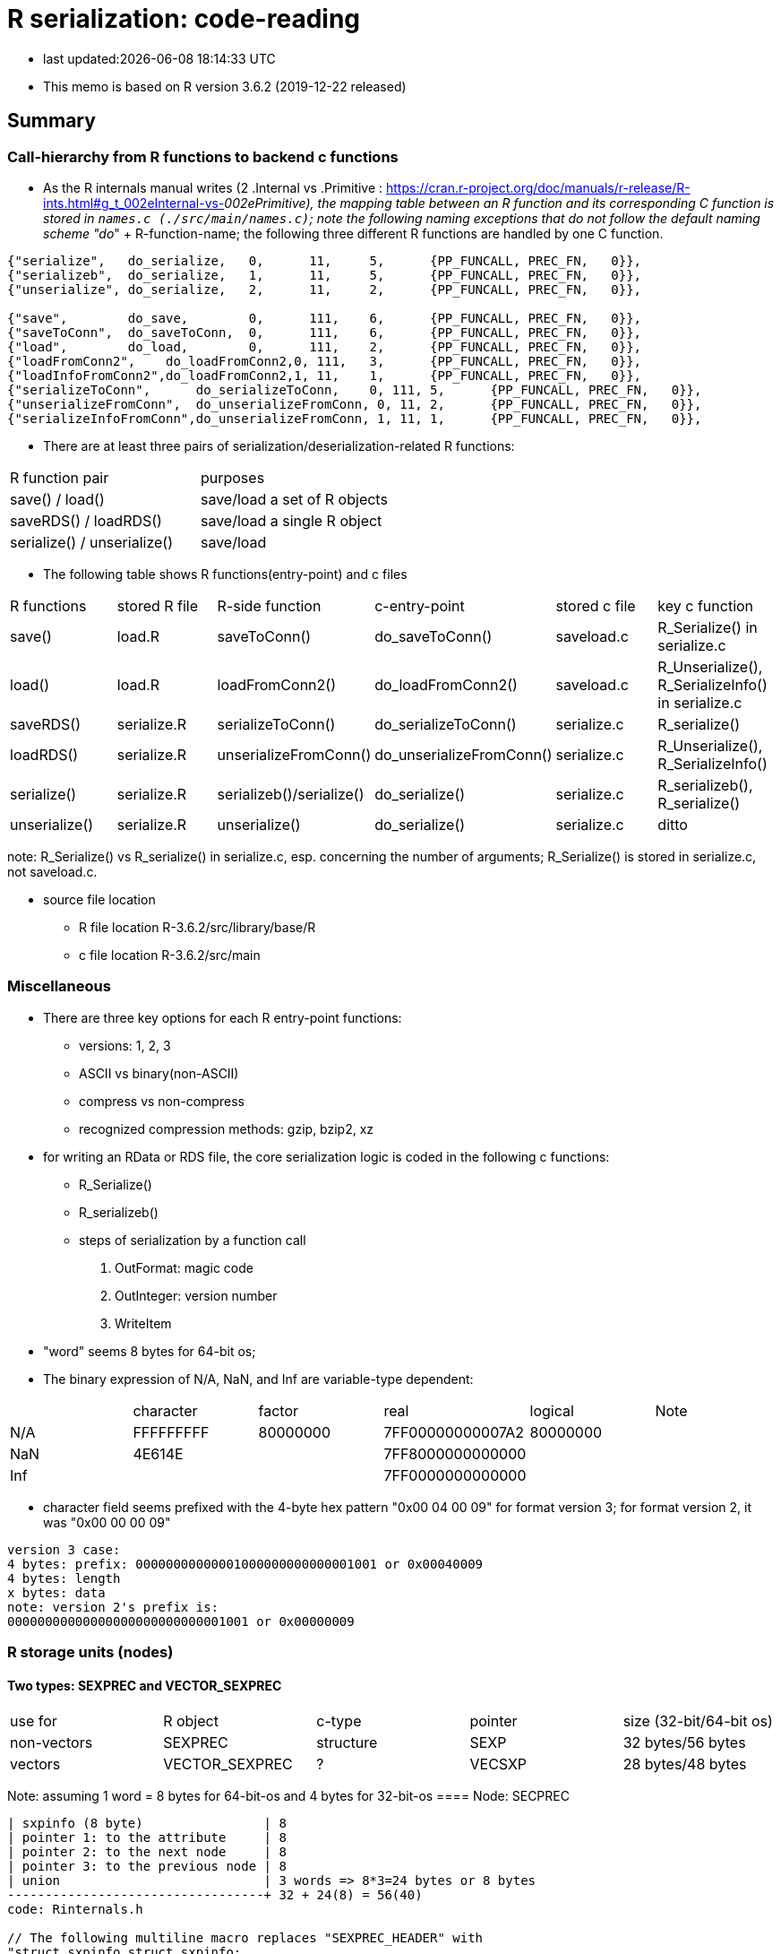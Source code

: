 = R serialization: code-reading

* last updated:{docdatetime}

* This memo is based on R version 3.6.2 (2019-12-22 released)

== Summary

=== Call-hierarchy from R functions to backend c functions
* As the R internals manual writes (2 .Internal vs .Primitive : https://cran.r-project.org/doc/manuals/r-release/R-ints.html#g_t_002eInternal-vs-_002ePrimitive), the mapping table between an R function and its corresponding C function is stored in `names.c (./src/main/names.c)`; note the following naming exceptions that do not follow the default naming scheme "do_" + R-function-name; the following three different R functions are handled by one C function.

----
{"serialize",	do_serialize,	0,	11,	5,	{PP_FUNCALL, PREC_FN,	0}},
{"serializeb",	do_serialize,	1,	11,	5,	{PP_FUNCALL, PREC_FN,	0}},
{"unserialize",	do_serialize,	2,	11,	2,	{PP_FUNCALL, PREC_FN,	0}},

{"save",	do_save,	0,	111,	6,	{PP_FUNCALL, PREC_FN,	0}},
{"saveToConn",	do_saveToConn,	0,	111,	6,	{PP_FUNCALL, PREC_FN,	0}},
{"load",	do_load,	0,	111,	2,	{PP_FUNCALL, PREC_FN,	0}},
{"loadFromConn2",    do_loadFromConn2,0, 111,	3,	{PP_FUNCALL, PREC_FN,	0}},
{"loadInfoFromConn2",do_loadFromConn2,1, 11,	1,	{PP_FUNCALL, PREC_FN,	0}},
{"serializeToConn",	 do_serializeToConn,	0, 111,	5,	{PP_FUNCALL, PREC_FN,	0}},
{"unserializeFromConn",	 do_unserializeFromConn, 0, 11,	2,	{PP_FUNCALL, PREC_FN,	0}},
{"serializeInfoFromConn",do_unserializeFromConn, 1, 11,	1,	{PP_FUNCALL, PREC_FN,	0}},
----


* There are at least three pairs of serialization/deserialization-related R functions:
|===
|R function pair             |purposes
|save() / load()             |save/load a set of R objects
|saveRDS() / loadRDS()       |save/load a single R object
|serialize() / unserialize() |save/load
|===

* The following table shows R functions(entry-point) and c files

|===
|R functions   |stored R file   |R-side function           |c-entry-point               |stored c file   |key c function
|save()         |load.R         |saveToConn()              |do_saveToConn()             |saveload.c      |R_Serialize() in serialize.c
|load()         |load.R         |loadFromConn2()           |do_loadFromConn2()          |saveload.c      |R_Unserialize(), R_SerializeInfo() in serialize.c
|saveRDS()      |serialize.R    |serializeToConn()         |do_serializeToConn()        |serialize.c     |R_serialize()
|loadRDS()      |serialize.R    |unserializeFromConn()     |do_unserializeFromConn()    |serialize.c     |R_Unserialize(), R_SerializeInfo()
|serialize()    |serialize.R    |serializeb()/serialize()  |do_serialize()              |serialize.c     |R_serializeb(), R_serialize()
|unserialize()  |serialize.R     |unserialize()               |do_serialize()              |serialize.c     |ditto
|===
note: R_Serialize() vs R_serialize() in serialize.c, esp. concerning the number of arguments; R_Serialize() is stored in serialize.c, not saveload.c.

* source file location

** R file location
R-3.6.2/src/library/base/R
** c file location
R-3.6.2/src/main

=== Miscellaneous
* There are three key options for each R entry-point functions:
** versions: 1, 2, 3
** ASCII vs binary(non-ASCII)
** compress vs non-compress
** recognized compression methods: gzip, bzip2, xz

* for writing an RData or RDS file, the core serialization logic is coded in the following c functions:
** R_Serialize()
** R_serializeb()
** steps of serialization by a function call
. OutFormat: magic code
. OutInteger: version number
. WriteItem
* "word" seems 8 bytes for 64-bit os;
* The binary expression of N/A, NaN, and Inf are variable-type dependent:
|===
|      |character  | factor   | real             | logical  |Note
| N/A  | FFFFFFFFF | 80000000 | 7FF00000000007A2 | 80000000 |
| NaN  | 4E614E    |          | 7FF8000000000000 |          |
| Inf  |           |          | 7FF0000000000000 |          |
|===

* character field seems prefixed with the 4-byte hex pattern "0x00 04 00 09" for format version 3; for format version 2, it was "0x00 00 00 09"
----
version 3 case:
4 bytes: prefix: 00000000000001000000000000001001 or 0x00040009
4 bytes: length
x bytes: data
note: version 2's prefix is:
00000000000000000000000000001001 or 0x00000009
----

=== R storage units (nodes)
==== Two types: SEXPREC and VECTOR_SEXPREC
|===
| use for     | R object       | c-type    | pointer | size (32-bit/64-bit os)
| non-vectors | SEXPREC        | structure | SEXP    | 32 bytes/56 bytes
| vectors     | VECTOR_SEXPREC | ?         | VECSXP  | 28 bytes/48 bytes
|===
Note: assuming 1 word = 8 bytes for 64-bit-os and 4 bytes for 32-bit-os
==== Node: SECPREC
----
| sxpinfo (8 byte)                | 8
| pointer 1: to the attribute     | 8
| pointer 2: to the next node     | 8
| pointer 3: to the previous node | 8
| union                           | 3 words => 8*3=24 bytes or 8 bytes
----------------------------------+ 32 + 24(8) = 56(40)
code: Rinternals.h

// The following multiline macro replaces "SEXPREC_HEADER" with
"struct sxpinfo_struct sxpinfo;
struct SEXPREC *attrib;
struct SEXPREC *gengc_next_node, *gengc_prev_node"

#define SEXPREC_HEADER           \
  struct sxpinfo_struct sxpinfo; \
  struct SEXPREC *attrib;        \
  struct SEXPREC *gengc_next_node, *gengc_prev_node

Thus, for "SEXPREC_HEADER;",  it becomes:

"struct sxpinfo_struct sxpinfo;
struct SEXPREC *attrib;
struct SEXPREC *gengc_next_node, *gengc_prev_node;"

and the following definition,

typedef struct SEXPREC *SEXP;
typedef struct SEXPREC {
  SEXPREC_HEADER;
  union {
    struct primsxp_struct primsxp;  // int = 8 bytes
    struct symsxp_struct symsxp;    // 3*pointer-structure = 3*8 = 24 bytes
    struct listsxp_struct listsxp;  // ditto
    struct envsxp_struct envsxp;    // ditto
    struct closxp_struct closxp;    // ditto
    struct promsxp_struct promsxp;  // ditto
  } u;
} SEXPREC;

becomes the one as follows:

typedef struct SEXPREC {
    struct sxpinfo_struct sxpinfo;
    struct SEXPREC *attrib;
    struct SEXPREC *gengc_next_node, *gengc_prev_node;
  union {
    struct primsxp_struct primsxp;
    struct symsxp_struct symsxp;
    struct listsxp_struct listsxp;
    struct envsxp_struct envsxp;
    struct closxp_struct closxp;
    struct promsxp_struct promsxp;
  } u;
} SEXPREC;

----
==== Node: VECTOR_SEXPREC
* The vector types are RAWSXP, CHARSXP, LGLSXP, INTSXP, REALSXP, CPLXSXP, STRSXP, VECSXP, EXPRSXP and WEAKREFSXP.
----
Similarly, for the vector case,

typedef struct VECTOR_SEXPREC {
  SEXPREC_HEADER;
  struct vecsxp_struct vecsxp;
} VECTOR_SEXPREC, *VECSEXP;

becomes

typedef struct VECTOR_SEXPREC {
  struct sxpinfo_struct sxpinfo;
  struct SEXPREC *attrib;
  struct SEXPREC *gengc_next_node, *gengc_prev_node;
  struct vecsxp_struct vecsxp;
} VECTOR_SEXPREC, *VECSEXP;

| sxpinfo (8 byte)                | 8
| pointer 1: to the attribute     | 8
| pointer 2: to the next node     | 8
| pointer 3: to the previous node | 8
| length                          | 8 or 4?
| truelength                      | 8 or 4?
+---------------------------------+---
                                  | 56 or 48 bytes
| data                            | ?

CHARSXP
length, truelength followed by a block of bytes (allowing for the nul terminator).

LGLSXP
INTSXP
length, truelength followed by a block of C ints (which are 32 bits on all R platforms)

REALSXP
length, truelength followed by a block of C doubles.

CPLXSXP
length, truelength followed by a block of C99 double complexs.

STRSXP
length, truelength followed by a block of pointers (SEXPs pointing to CHARSXPs).

RAWSXP
length, truelength followed by a block of bytes.

typedef struct VECTOR_SEXPREC {
  SEXPREC_HEADER;
  struct vecsxp_struct vecsxp;
} VECTOR_SEXPREC, *VECSEXP;

struct vecsxp_struct {
  R_xlen_t length;
  R_xlen_t truelength;
};

----


https://www.hackerearth.com/practice/data-structures/linked-list/singly-linked-list/tutorial/

== source-code listing: relevant C functions

. R_Serialize(2 arguments) in serialize.c
[source, C]
----
void R_Serialize(SEXP s, R_outpstream_t stream) {
  SEXP ref_table;
  int version = stream->version;

  OutFormat(stream);

  switch (version) {
    case 2:
      OutInteger(stream, version);
      OutInteger(stream, R_VERSION);
      OutInteger(stream, R_Version(2, 3, 0));
      break;
    case 3: {
      OutInteger(stream, version);
      OutInteger(stream, R_VERSION);
      OutInteger(stream, R_Version(3, 5, 0));
      const char *natenc = R_nativeEncoding();
      int nelen = (int)strlen(natenc);
      OutInteger(stream, nelen);
      OutString(stream, natenc, nelen);
      break;
    }
    default:
      error(_("version %d not supported"), version);
  }

  PROTECT(ref_table = MakeHashTable());
  WriteItem(s, ref_table, stream);
  UNPROTECT(1);
}

* Do not confuse with R_serialize in serialize.c
* stream->type => (*stream).type
----
[start=2]
. R_outpstream_st in Rinternal.h
[source, C]
----
typedef struct R_outpstream_st *R_outpstream_t;
struct R_outpstream_st {
    R_pstream_data_t data;
    R_pstream_format_t type;
    int version;
    void (*OutChar)(R_outpstream_t, int);
    void (*OutBytes)(R_outpstream_t, void *, int);
    SEXP (*OutPersistHookFunc)(SEXP, SEXP);
    SEXP OutPersistHookData;
};

----

[start=3]
. OutFormat() in serialize.c
[source, C]
----
/*
 * Format Header Reading and Writing
 *
 * The header starts with one of three characters, A for ascii, B for
 * binary, or X for xdr.
 */

static void OutFormat(R_outpstream_t stream) {
  /*    if (stream->type == R_pstream_binary_format) {
          warning(_("binary format is deprecated; using xdr instead"));
          stream->type = R_pstream_xdr_format;
          } */
  switch (stream->type) {
    case R_pstream_ascii_format:
    case R_pstream_asciihex_format:
      stream->OutBytes(stream, "A\n", 2);
      break;
      /* on deserialization, asciihex_format is treated exactly the same
         way as ascii_format; the distinction is handled inside scanf %lg */
    case R_pstream_binary_format:
      stream->OutBytes(stream, "B\n", 2);
      break;
    case R_pstream_xdr_format:
      stream->OutBytes(stream, "X\n", 2);
      break;
    case R_pstream_any_format:
      error(_("must specify ascii, binary, or xdr format"));
    default:
      error(_("unknown output format"));
  }
}


----

[start=4]
. WriteItem() in serialize.c
[source, c]
----
static void WriteItem(SEXP s, SEXP ref_table, R_outpstream_t stream) {
  int i;
  SEXP t;

  if (R_compile_pkgs && TYPEOF(s) == CLOSXP && TYPEOF(BODY(s)) != BCODESXP &&
      !R_disable_bytecode &&
      (!IS_S4_OBJECT(s) || (!inherits(s, "refMethodDef") &&
                            !inherits(s, "defaultBindingFunction")))) {
    /* Do not compile reference class methods in their generators, because
       the byte-code is dropped as soon as the method is installed into a
       new environment. This is a performance optimization but it also
       prevents byte-compiler warnings about no visible binding for super
       assignment to a class field.

       Do not compile default binding functions, because the byte-code is
       dropped as fields are set in constructors (just an optimization).
    */

    SEXP new_s;
    R_compile_pkgs = FALSE;
    PROTECT(new_s = R_cmpfun1(s));
    WriteItem(new_s, ref_table, stream);
    UNPROTECT(1);
    R_compile_pkgs = TRUE;
    return;
  }

tailcall:
  R_CheckStack();
  if (ALTREP(s) && stream->version >= 3) {
    SEXP info = ALTREP_SERIALIZED_CLASS(s);
    SEXP state = ALTREP_SERIALIZED_STATE(s);
    if (info != NULL && state != NULL) {
      int flags = PackFlags(ALTREP_SXP, LEVELS(s), OBJECT(s), 0, 0);
      PROTECT(state);
      PROTECT(info);
      OutInteger(stream, flags);
      WriteItem(info, ref_table, stream);
      WriteItem(state, ref_table, stream);
      WriteItem(ATTRIB(s), ref_table, stream);
      UNPROTECT(2); /* state, info */
      return;
    }
    /* else fall through to standard processing */
  }
  if ((t = GetPersistentName(stream, s)) != R_NilValue) {
    R_assert(TYPEOF(t) == STRSXP && LENGTH(t) > 0);
    PROTECT(t);
    HashAdd(s, ref_table);
    OutInteger(stream, PERSISTSXP);
    OutStringVec(stream, t, ref_table);
    UNPROTECT(1);
  } else if ((i = SaveSpecialHook(s)) != 0)
    OutInteger(stream, i);
  else if ((i = HashGet(s, ref_table)) != 0)
    OutRefIndex(stream, i);
  else if (TYPEOF(s) == SYMSXP) {
    /* Note : NILSXP can't occur here */
    HashAdd(s, ref_table);
    OutInteger(stream, SYMSXP);
    WriteItem(PRINTNAME(s), ref_table, stream);
  } else if (TYPEOF(s) == ENVSXP) {
    HashAdd(s, ref_table);
    if (R_IsPackageEnv(s)) {
      SEXP name = R_PackageEnvName(s);
      warning(_("'%s' may not be available when loading"),
              CHAR(STRING_ELT(name, 0)));
      OutInteger(stream, PACKAGESXP);
      OutStringVec(stream, name, ref_table);
    } else if (R_IsNamespaceEnv(s)) {
#ifdef WARN_ABOUT_NAME_SPACES_MAYBE_NOT_AVAILABLE
      warning(_("namespaces may not be available when loading"));
#endif
      OutInteger(stream, NAMESPACESXP);
      OutStringVec(stream, PROTECT(R_NamespaceEnvSpec(s)), ref_table);
      UNPROTECT(1);
    } else {
      OutInteger(stream, ENVSXP);
      OutInteger(stream, R_EnvironmentIsLocked(s) ? 1 : 0);
      WriteItem(ENCLOS(s), ref_table, stream);
      WriteItem(FRAME(s), ref_table, stream);
      WriteItem(HASHTAB(s), ref_table, stream);
      WriteItem(ATTRIB(s), ref_table, stream);
    }
  } else {
    int flags, hastag, hasattr;
    R_xlen_t len;
    switch (TYPEOF(s)) {
      case LISTSXP:
      case LANGSXP:
      case CLOSXP:
      case PROMSXP:
      case DOTSXP:
        hastag = TAG(s) != R_NilValue;
        break;
      default:
        hastag = FALSE;
    }
    /* With the CHARSXP cache chains maintained through the ATTRIB
       field the content of that field must not be serialized, so
       we treat it as not there. */
    hasattr = (TYPEOF(s) != CHARSXP && ATTRIB(s) != R_NilValue);
    flags = PackFlags(TYPEOF(s), LEVELS(s), OBJECT(s), hasattr, hastag);
    OutInteger(stream, flags);
    switch (TYPEOF(s)) {
      case LISTSXP:
      case LANGSXP:
      case CLOSXP:
      case PROMSXP:
      case DOTSXP:
        /* Dotted pair objects */
        /* These write their ATTRIB fields first to allow us to avoid
           recursion on the CDR */
        if (hasattr) WriteItem(ATTRIB(s), ref_table, stream);
        if (TAG(s) != R_NilValue) WriteItem(TAG(s), ref_table, stream);
        WriteItem(CAR(s), ref_table, stream);
        /* now do a tail call to WriteItem to handle the CDR */
        s = CDR(s);
        goto tailcall;
      case EXTPTRSXP:
        /* external pointers */
        HashAdd(s, ref_table);
        WriteItem(EXTPTR_PROT(s), ref_table, stream);
        WriteItem(EXTPTR_TAG(s), ref_table, stream);
        break;
      case WEAKREFSXP:
        /* Weak references */
        HashAdd(s, ref_table);
        break;
      case SPECIALSXP:
      case BUILTINSXP:
        /* Builtin functions */
        OutInteger(stream, (int)strlen(PRIMNAME(s)));
        OutString(stream, PRIMNAME(s), (int)strlen(PRIMNAME(s)));
        break;
      case CHARSXP:
        if (s == NA_STRING)
          OutInteger(stream, -1);
        else {
          OutInteger(stream, LENGTH(s));
          OutString(stream, CHAR(s), LENGTH(s));
        }
        break;
      case LGLSXP:
      case INTSXP:
        len = XLENGTH(s);
        WriteLENGTH(stream, s);
        OutIntegerVec(stream, s, len);
        break;
      case REALSXP:
        len = XLENGTH(s);
        WriteLENGTH(stream, s);
        OutRealVec(stream, s, len);
        break;
      case CPLXSXP:
        len = XLENGTH(s);
        WriteLENGTH(stream, s);
        OutComplexVec(stream, s, len);
        break;
      case STRSXP:
        len = XLENGTH(s);
        WriteLENGTH(stream, s);
        for (R_xlen_t ix = 0; ix < len; ix++)
          WriteItem(STRING_ELT(s, ix), ref_table, stream);
        break;
      case VECSXP:
      case EXPRSXP:
        len = XLENGTH(s);
        WriteLENGTH(stream, s);
        for (R_xlen_t ix = 0; ix < len; ix++)
          WriteItem(VECTOR_ELT(s, ix), ref_table, stream);
        break;
      case BCODESXP:
        WriteBC(s, ref_table, stream);
        break;
      case RAWSXP:
        len = XLENGTH(s);
        WriteLENGTH(stream, s);
        switch (stream->type) {
          case R_pstream_xdr_format:
          case R_pstream_binary_format: {
            R_xlen_t done, this;
            for (done = 0; done < len; done += this) {
              this = min2(CHUNK_SIZE, len - done);
              stream->OutBytes(stream, RAW(s) + done, (int)this);
            }
            break;
          }
          default:
            for (R_xlen_t ix = 0; ix < len; ix++) OutByte(stream, RAW(s)[ix]);
        }
        break;
      case S4SXP:
        break; /* only attributes (i.e., slots) count */
      default:
        error(_("WriteItem: unknown type %i"), TYPEOF(s));
    }
    if (hasattr) WriteItem(ATTRIB(s), ref_table, stream);
  }
}
----

----
static SEXP R_serialize(SEXP object, SEXP icon, SEXP ascii, SEXP Sversion,
                        SEXP fun) {
  struct R_outpstream_st out;
  R_pstream_format_t type;
  SEXP (*hook)(SEXP, SEXP);
  int version;

  if (Sversion == R_NilValue)
    version = defaultSerializeVersion();
  else
    version = asInteger(Sversion);
  if (version == NA_INTEGER || version <= 0) error(_("bad version value"));

  hook = fun != R_NilValue ? CallHook : NULL;

  // Prior to 3.2.0 this was logical, values 0/1/NA for binary.
  int asc = asInteger(ascii);
  switch (asc) {
    case 1:
      type = R_pstream_ascii_format;
      break;
    case 2:
      type = R_pstream_asciihex_format;
      break;
    case 3:
      type = R_pstream_binary_format;
      break;
    default:
      type = R_pstream_xdr_format;
      break;
  }

  if (icon == R_NilValue) {
    RCNTXT cntxt;
    struct membuf_st mbs;
    SEXP val;

    /* set up a context which will free the buffer if there is an error */
    begincontext(&cntxt, CTXT_CCODE, R_NilValue, R_BaseEnv, R_BaseEnv,
                 R_NilValue, R_NilValue);
    cntxt.cend = &free_mem_buffer;
    cntxt.cenddata = &mbs;

    InitMemOutPStream(&out, &mbs, type, version, hook, fun);
    R_Serialize(object, &out);

    PROTECT(val = CloseMemOutPStream(&out));

    /* end the context after anything that could raise an error but before
       calling OutTerm so it doesn't get called twice */
    endcontext(&cntxt);

    UNPROTECT(1); /* val */
    return val;
  } else {
    Rconnection con = getConnection(asInteger(icon));
    R_InitConnOutPStream(&out, con, type, version, hook, fun);
    R_Serialize(object, &out);
    return R_NilValue;
  }
}
----

